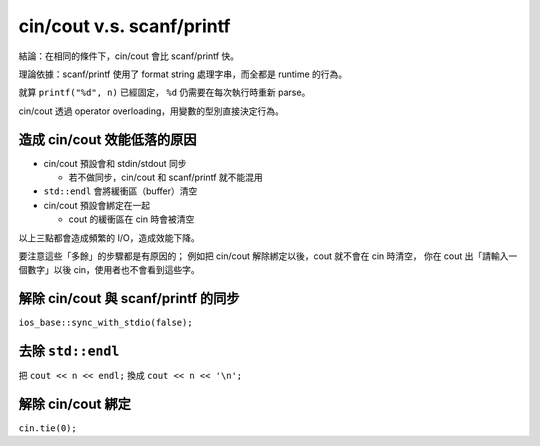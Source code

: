 ===============================================================================
cin/cout v.s. scanf/printf
===============================================================================
結論：在相同的條件下，cin/cout 會比 scanf/printf 快。

理論依據：scanf/printf 使用了 format string 處理字串，而全都是 runtime 的行為。

就算 ``printf("%d", n)`` 已經固定， ``%d`` 仍需要在每次執行時重新 parse。

cin/cout 透過 operator overloading，用變數的型別直接決定行為。


造成 cin/cout 效能低落的原因
-------------------------------------------------------------------------------
* cin/cout 預設會和 stdin/stdout 同步

  - 若不做同步，cin/cout 和 scanf/printf 就不能混用

* ``std::endl`` 會將緩衝區（buffer）清空
* cin/cout 預設會綁定在一起

  - cout 的緩衝區在 cin 時會被清空

以上三點都會造成頻繁的 I/O，造成效能下降。

要注意這些「多餘」的步驟都是有原因的；
例如把 cin/cout 解除綁定以後，cout 就不會在 cin 時清空，
你在 cout 出「請輸入一個數字」以後 cin，使用者也不會看到這些字。


解除 cin/cout 與 scanf/printf 的同步
-------------------------------------------------------------------------------
``ios_base::sync_with_stdio(false);``


去除 ``std::endl``
-------------------------------------------------------------------------------
把 ``cout << n << endl;`` 換成 ``cout << n << '\n';``


解除 cin/cout 綁定
-------------------------------------------------------------------------------
``cin.tie(0);``
